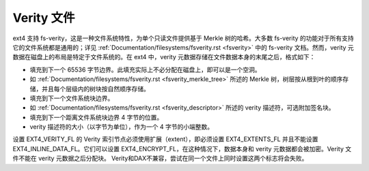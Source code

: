 Verity 文件
-----------

ext4 支持 fs-verity，这是一种文件系统特性，为单个只读文件提供基于 Merkle 树的哈希。大多数 fs-verity 的功能对于所有支持它的文件系统都是通用的；详见 :ref:`Documentation/filesystems/fsverity.rst <fsverity>` 中的 fs-verity 文档。然而，verity 元数据在磁盘上的布局是特定于文件系统的。在 ext4 中，verity 元数据存储在文件数据本身的末尾之后，格式如下：

- 填充到下一个 65536 字节边界。此填充实际上不必分配在磁盘上，即可以是一个空洞。
- 如 :ref:`Documentation/filesystems/fsverity.rst <fsverity_merkle_tree>` 所述的 Merkle 树，树层按从根到叶的顺序存储，并且每个层级内的树块按自然顺序存储。
- 填充到下一个文件系统块边界。
- 如 :ref:`Documentation/filesystems/fsverity.rst <fsverity_descriptor>` 所述的 verity 描述符，可选附加签名块。
- 填充到下一个距离文件系统块边界 4 字节的位置。
- verity 描述符的大小（以字节为单位），作为一个 4 字节的小端整数。

设置 EXT4_VERITY_FL 的 Verity 索引节点必须使用扩展（extent），即必须设置 EXT4_EXTENTS_FL 并且不能设置 EXT4_INLINE_DATA_FL。它们可以设置 EXT4_ENCRYPT_FL，在这种情况下，数据本身和 verity 元数据都会被加密。Verity 文件不能在 verity 元数据之后分配块。
Verity和DAX不兼容，尝试在同一个文件上同时设置这两个标志将会失败。
